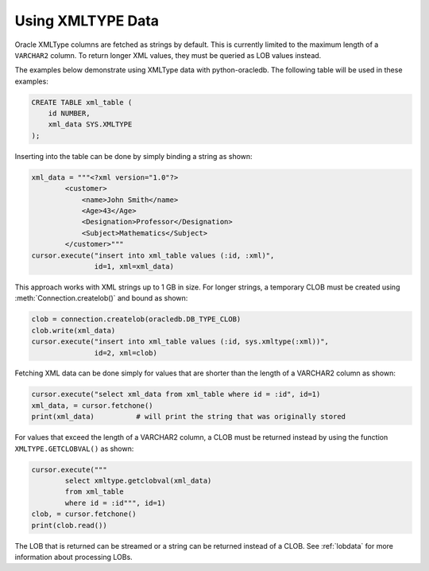 .. _xmldatatype:

******************
Using XMLTYPE Data
******************

Oracle XMLType columns are fetched as strings by default.  This is currently
limited to the maximum length of a ``VARCHAR2`` column.  To return longer XML
values, they must be queried as LOB values instead.

The examples below demonstrate using XMLType data with python-oracledb.  The
following table will be used in these examples:

.. code-block:: sql

    CREATE TABLE xml_table (
        id NUMBER,
        xml_data SYS.XMLTYPE
    );

Inserting into the table can be done by simply binding a string as shown:

.. code-block:: python

    xml_data = """<?xml version="1.0"?>
            <customer>
                <name>John Smith</name>
                <Age>43</Age>
                <Designation>Professor</Designation>
                <Subject>Mathematics</Subject>
            </customer>"""
    cursor.execute("insert into xml_table values (:id, :xml)",
                   id=1, xml=xml_data)

This approach works with XML strings up to 1 GB in size. For longer strings, a
temporary CLOB must be created using :meth:`Connection.createlob()` and bound
as shown:

.. code-block:: python

    clob = connection.createlob(oracledb.DB_TYPE_CLOB)
    clob.write(xml_data)
    cursor.execute("insert into xml_table values (:id, sys.xmltype(:xml))",
                   id=2, xml=clob)

Fetching XML data can be done simply for values that are shorter than the
length of a VARCHAR2 column as shown:

.. code-block:: python

    cursor.execute("select xml_data from xml_table where id = :id", id=1)
    xml_data, = cursor.fetchone()
    print(xml_data)          # will print the string that was originally stored

For values that exceed the length of a VARCHAR2 column, a CLOB must be returned
instead by using the function ``XMLTYPE.GETCLOBVAL()`` as shown:

.. code-block:: python

    cursor.execute("""
            select xmltype.getclobval(xml_data)
            from xml_table
            where id = :id""", id=1)
    clob, = cursor.fetchone()
    print(clob.read())

The LOB that is returned can be streamed or a string can be returned instead of
a CLOB.  See :ref:`lobdata` for more information about processing LOBs.
